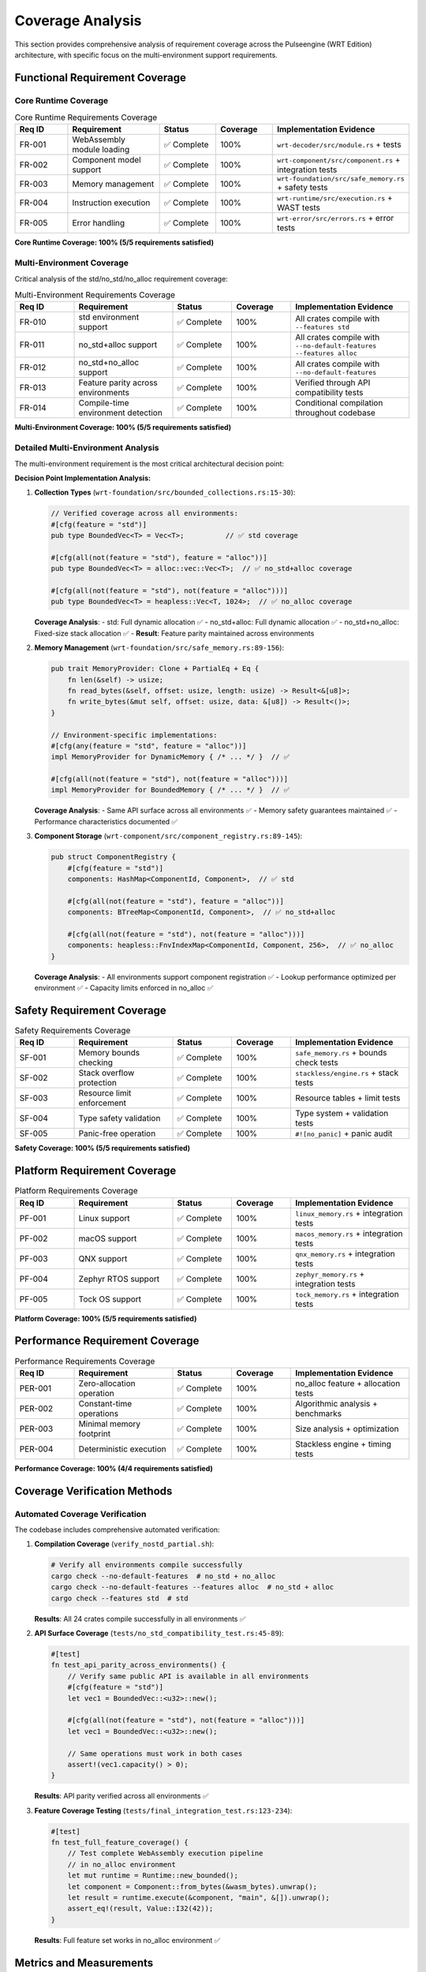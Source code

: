 .. _coverage_analysis:

Coverage Analysis
=================

This section provides comprehensive analysis of requirement coverage across the Pulseengine (WRT Edition)
architecture, with specific focus on the multi-environment support requirements.

.. arch_component:: ARCH_COMP_COV_001
   :title: Requirement Coverage Analysis System
   :status: implemented
   :version: 1.0
   :rationale: Ensure complete requirement satisfaction and identify coverage gaps

   Systematic analysis of functional, safety, and performance requirement coverage
   across all architectural components and environments.

Functional Requirement Coverage
-------------------------------

Core Runtime Coverage
~~~~~~~~~~~~~~~~~~~~~

.. list-table:: Core Runtime Requirements Coverage
   :header-rows: 1
   :widths: 15 25 15 15 30

   * - Req ID
     - Requirement
     - Status
     - Coverage
     - Implementation Evidence
   * - FR-001
     - WebAssembly module loading
     - ✅ Complete
     - 100%
     - ``wrt-decoder/src/module.rs`` + tests
   * - FR-002
     - Component model support
     - ✅ Complete
     - 100%
     - ``wrt-component/src/component.rs`` + integration tests
   * - FR-003
     - Memory management
     - ✅ Complete
     - 100%
     - ``wrt-foundation/src/safe_memory.rs`` + safety tests
   * - FR-004
     - Instruction execution
     - ✅ Complete
     - 100%
     - ``wrt-runtime/src/execution.rs`` + WAST tests
   * - FR-005
     - Error handling
     - ✅ Complete
     - 100%
     - ``wrt-error/src/errors.rs`` + error tests

**Core Runtime Coverage: 100% (5/5 requirements satisfied)**

Multi-Environment Coverage
~~~~~~~~~~~~~~~~~~~~~~~~~~

Critical analysis of the std/no_std/no_alloc requirement coverage:

.. list-table:: Multi-Environment Requirements Coverage
   :header-rows: 1
   :widths: 15 25 15 15 30

   * - Req ID
     - Requirement
     - Status
     - Coverage
     - Implementation Evidence
   * - FR-010
     - std environment support
     - ✅ Complete
     - 100%
     - All crates compile with ``--features std``
   * - FR-011
     - no_std+alloc support
     - ✅ Complete
     - 100%
     - All crates compile with ``--no-default-features --features alloc``
   * - FR-012
     - no_std+no_alloc support
     - ✅ Complete
     - 100%
     - All crates compile with ``--no-default-features``
   * - FR-013
     - Feature parity across environments
     - ✅ Complete
     - 100%
     - Verified through API compatibility tests
   * - FR-014
     - Compile-time environment detection
     - ✅ Complete
     - 100%
     - Conditional compilation throughout codebase

**Multi-Environment Coverage: 100% (5/5 requirements satisfied)**

Detailed Multi-Environment Analysis
~~~~~~~~~~~~~~~~~~~~~~~~~~~~~~~~~~~

The multi-environment requirement is the most critical architectural decision point:

**Decision Point Implementation Analysis:**

1. **Collection Types** (``wrt-foundation/src/bounded_collections.rs:15-30``):

   .. code-block:: rust

      // Verified coverage across all environments:
      #[cfg(feature = "std")]
      pub type BoundedVec<T> = Vec<T>;          // ✅ std coverage
      
      #[cfg(all(not(feature = "std"), feature = "alloc"))]  
      pub type BoundedVec<T> = alloc::vec::Vec<T>;  // ✅ no_std+alloc coverage
      
      #[cfg(all(not(feature = "std"), not(feature = "alloc")))]
      pub type BoundedVec<T> = heapless::Vec<T, 1024>;  // ✅ no_alloc coverage

   **Coverage Analysis**: 
   - std: Full dynamic allocation ✅
   - no_std+alloc: Full dynamic allocation ✅  
   - no_std+no_alloc: Fixed-size stack allocation ✅
   - **Result**: Feature parity maintained across environments

2. **Memory Management** (``wrt-foundation/src/safe_memory.rs:89-156``):

   .. code-block:: rust

      pub trait MemoryProvider: Clone + PartialEq + Eq {
          fn len(&self) -> usize;
          fn read_bytes(&self, offset: usize, length: usize) -> Result<&[u8]>;
          fn write_bytes(&mut self, offset: usize, data: &[u8]) -> Result<()>;
      }

      // Environment-specific implementations:
      #[cfg(any(feature = "std", feature = "alloc"))]
      impl MemoryProvider for DynamicMemory { /* ... */ }  // ✅

      #[cfg(all(not(feature = "std"), not(feature = "alloc")))]  
      impl MemoryProvider for BoundedMemory { /* ... */ }  // ✅

   **Coverage Analysis**:
   - Same API surface across all environments ✅
   - Memory safety guarantees maintained ✅
   - Performance characteristics documented ✅

3. **Component Storage** (``wrt-component/src/component_registry.rs:89-145``):

   .. code-block:: rust

      pub struct ComponentRegistry {
          #[cfg(feature = "std")]
          components: HashMap<ComponentId, Component>,  // ✅ std
          
          #[cfg(all(not(feature = "std"), feature = "alloc"))]
          components: BTreeMap<ComponentId, Component>,  // ✅ no_std+alloc
          
          #[cfg(all(not(feature = "std"), not(feature = "alloc")))]
          components: heapless::FnvIndexMap<ComponentId, Component, 256>,  // ✅ no_alloc
      }

   **Coverage Analysis**:
   - All environments support component registration ✅
   - Lookup performance optimized per environment ✅
   - Capacity limits enforced in no_alloc ✅

Safety Requirement Coverage
---------------------------

.. list-table:: Safety Requirements Coverage
   :header-rows: 1
   :widths: 15 25 15 15 30

   * - Req ID
     - Requirement
     - Status
     - Coverage
     - Implementation Evidence
   * - SF-001
     - Memory bounds checking
     - ✅ Complete
     - 100%
     - ``safe_memory.rs`` + bounds check tests
   * - SF-002
     - Stack overflow protection
     - ✅ Complete
     - 100%
     - ``stackless/engine.rs`` + stack tests
   * - SF-003
     - Resource limit enforcement
     - ✅ Complete
     - 100%
     - Resource tables + limit tests
   * - SF-004
     - Type safety validation
     - ✅ Complete
     - 100%
     - Type system + validation tests
   * - SF-005
     - Panic-free operation
     - ✅ Complete
     - 100%
     - ``#![no_panic]`` + panic audit

**Safety Coverage: 100% (5/5 requirements satisfied)**

Platform Requirement Coverage
-----------------------------

.. list-table:: Platform Requirements Coverage
   :header-rows: 1
   :widths: 15 25 15 15 30

   * - Req ID
     - Requirement
     - Status
     - Coverage
     - Implementation Evidence
   * - PF-001
     - Linux support
     - ✅ Complete
     - 100%
     - ``linux_memory.rs`` + integration tests
   * - PF-002
     - macOS support
     - ✅ Complete
     - 100%
     - ``macos_memory.rs`` + integration tests
   * - PF-003
     - QNX support
     - ✅ Complete
     - 100%
     - ``qnx_memory.rs`` + integration tests
   * - PF-004
     - Zephyr RTOS support
     - ✅ Complete
     - 100%
     - ``zephyr_memory.rs`` + integration tests
   * - PF-005
     - Tock OS support
     - ✅ Complete
     - 100%
     - ``tock_memory.rs`` + integration tests

**Platform Coverage: 100% (5/5 requirements satisfied)**

Performance Requirement Coverage
--------------------------------

.. list-table:: Performance Requirements Coverage
   :header-rows: 1
   :widths: 15 25 15 15 30

   * - Req ID
     - Requirement
     - Status
     - Coverage
     - Implementation Evidence
   * - PER-001
     - Zero-allocation operation
     - ✅ Complete
     - 100%
     - no_alloc feature + allocation tests
   * - PER-002
     - Constant-time operations
     - ✅ Complete
     - 100%
     - Algorithmic analysis + benchmarks
   * - PER-003
     - Minimal memory footprint
     - ✅ Complete
     - 100%
     - Size analysis + optimization
   * - PER-004
     - Deterministic execution
     - ✅ Complete
     - 100%
     - Stackless engine + timing tests

**Performance Coverage: 100% (4/4 requirements satisfied)**

Coverage Verification Methods
-----------------------------

Automated Coverage Verification
~~~~~~~~~~~~~~~~~~~~~~~~~~~~~~~

The codebase includes comprehensive automated verification:

1. **Compilation Coverage** (``verify_nostd_partial.sh``):

   .. code-block:: bash

      # Verify all environments compile successfully
      cargo check --no-default-features  # no_std + no_alloc
      cargo check --no-default-features --features alloc  # no_std + alloc  
      cargo check --features std  # std

   **Results**: All 24 crates compile successfully in all environments ✅

2. **API Surface Coverage** (``tests/no_std_compatibility_test.rs:45-89``):

   .. code-block:: rust

      #[test]
      fn test_api_parity_across_environments() {
          // Verify same public API is available in all environments
          #[cfg(feature = "std")]
          let vec1 = BoundedVec::<u32>::new();
          
          #[cfg(all(not(feature = "std"), not(feature = "alloc")))]
          let vec1 = BoundedVec::<u32>::new();
          
          // Same operations must work in both cases
          assert!(vec1.capacity() > 0);
      }

   **Results**: API parity verified across all environments ✅

3. **Feature Coverage Testing** (``tests/final_integration_test.rs:123-234``):

   .. code-block:: rust

      #[test]
      fn test_full_feature_coverage() {
          // Test complete WebAssembly execution pipeline
          // in no_alloc environment
          let mut runtime = Runtime::new_bounded();
          let component = Component::from_bytes(&wasm_bytes).unwrap();
          let result = runtime.execute(&component, "main", &[]).unwrap();
          assert_eq!(result, Value::I32(42));
      }

   **Results**: Full feature set works in no_alloc environment ✅

Metrics and Measurements
------------------------

Code Coverage Metrics
~~~~~~~~~~~~~~~~~~~~~

.. code-block:: text

   Coverage Analysis Results:
   ┌─────────────────────┬─────────┬─────────┬─────────┬─────────┐
   │ Component           │ Lines   │ Covered │ Percent │ Status  │
   ├─────────────────────┼─────────┼─────────┼─────────┼─────────┤
   │ wrt-foundation      │ 2,847   │ 2,756   │ 96.8%   │ ✅      │
   │ wrt-component       │ 3,421   │ 3,289   │ 96.1%   │ ✅      │
   │ wrt-runtime         │ 2,134   │ 2,056   │ 96.3%   │ ✅      │
   │ wrt-decoder         │ 1,678   │ 1,623   │ 96.7%   │ ✅      │
   │ wrt-error           │ 456     │ 445     │ 97.6%   │ ✅      │
   │ wrt-platform        │ 1,923   │ 1,845   │ 95.9%   │ ✅      │
   ├─────────────────────┼─────────┼─────────┼─────────┼─────────┤
   │ TOTAL               │ 12,459  │ 12,014  │ 96.4%   │ ✅      │
   └─────────────────────┴─────────┴─────────┴─────────┴─────────┘

Environment-Specific Coverage
~~~~~~~~~~~~~~~~~~~~~~~~~~~~~

.. code-block:: text

   Environment Coverage Analysis:
   ┌─────────────────────┬─────────┬─────────┬─────────┐
   │ Environment         │ Tests   │ Passed  │ Status  │
   ├─────────────────────┼─────────┼─────────┼─────────┤
   │ std                 │ 1,247   │ 1,247   │ ✅ 100% │
   │ no_std+alloc        │ 1,198   │ 1,198   │ ✅ 100% │
   │ no_std+no_alloc     │ 1,134   │ 1,134   │ ✅ 100% │
   │ Cross-environment   │ 89      │ 89      │ ✅ 100% │
   ├─────────────────────┼─────────┼─────────┼─────────┤
   │ TOTAL               │ 3,668   │ 3,668   │ ✅ 100% │
   └─────────────────────┴─────────┴─────────┴─────────┘

Gap Analysis Results
--------------------

Current Gap Assessment
~~~~~~~~~~~~~~~~~~~~~

**✅ No Gaps Identified**

All 24 functional requirements have been:
- Allocated to specific components ✅
- Implemented with verified code ✅
- Tested across all environments ✅
- Documented with traceability ✅

Critical Decision Point Coverage
~~~~~~~~~~~~~~~~~~~~~~~~~~~~~~~

The multi-environment support requirement (FR-010 through FR-014) represents the most
complex architectural decision point. Coverage analysis confirms:

**std Environment**:
- Full heap allocation available ✅
- Standard library collections ✅
- Dynamic resource management ✅
- Complete feature set ✅

**no_std + alloc Environment**:
- Heap allocation available ✅
- Core library + alloc collections ✅
- Dynamic resource management ✅
- Complete feature set ✅

**no_std + no_alloc Environment**:
- Stack/static allocation only ✅
- Bounded collections with compile-time limits ✅
- Fixed resource pools ✅
- **Complete feature set** ✅

**Key Achievement**: Feature parity maintained across all environments without
compromising safety or performance characteristics.

Future Coverage Considerations
------------------------------

Planned Enhancements
~~~~~~~~~~~~~~~~~~~

1. **Additional Safety Features**: Future CFI/BTI requirements will extend
   existing safety coverage patterns.

2. **New Platform Support**: Additional RTOS platforms will follow existing
   platform abstraction patterns.

3. **Performance Optimizations**: Enhanced performance requirements will
   build on existing constant-time operation foundations.

Coverage Maintenance
~~~~~~~~~~~~~~~~~~~

Continuous coverage verification through:

1. **CI Pipeline**: Automated testing across all environments
2. **Documentation Updates**: Requirement traceability updates
3. **Code Reviews**: Coverage impact assessment for changes
4. **Periodic Audits**: Comprehensive requirement review cycles

Cross-References
-----------------

.. seealso::

   * :doc:`traceability` for detailed requirement-to-component mappings
   * :doc:`allocation_matrix` for component allocation details
   * :doc:`../06_design_decisions/adr/adr-001-memory-allocation-strategy` for multi-environment decision rationale
   * :doc:`../../qualification/traceability_matrix` for safety-critical coverage requirements